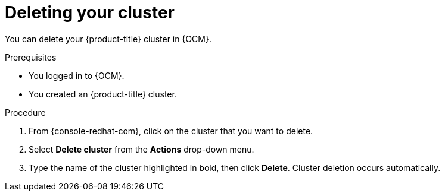 
// Module included in the following assemblies:
//
// * osd_quickstart/osd-quickstart.adoc

:_content-type: PROCEDURE
[id="deleting-cluster_{context}"]
= Deleting your cluster

You can delete your {product-title} cluster in {OCM}.

.Prerequisites

* You logged in to {OCM}.
* You created an {product-title} cluster.

.Procedure

. From {console-redhat-com}, click on the cluster that you want to delete.

. Select *Delete cluster* from the *Actions* drop-down menu.

. Type the name of the cluster highlighted in bold, then click *Delete*. Cluster deletion occurs automatically.
